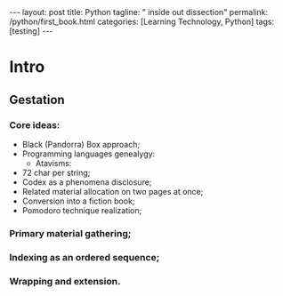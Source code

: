 #+BEGIN_EXPORT html
---
layout: post
title: Python
tagline: " inside out dissection"
permalink: /python/first_book.html
categories: [Learning Technology, Python]
tags: [testing]
---
#+END_EXPORT

#+STARTUP: showall
#+OPTIONS: tags:nil num:nil \n:nil @:t ::t |:t ^:{} _:{} *:t
#+TOC: headlines 2
#+PROPERTY:header-args :results output :exports both :eval no-export

* Intro

** Gestation

*** Core ideas:

    - Black (Pandorra) Box approach;
    - Programming languages genealygy:
      + Atavisms:
	+ 72 char per string;
    - Codex as a phenomena disclosure;
    - Related material allocation on two pages at once;
    - Conversion into a fiction book;
    - Pomodoro technique realization;

*** Primary material gathering;

*** Indexing as an ordered sequence;

*** Wrapping and extension.


